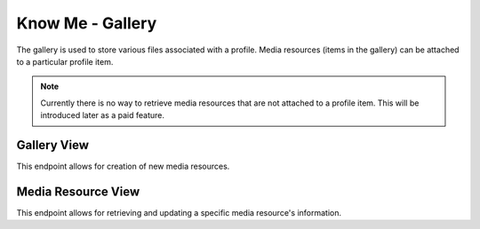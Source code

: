 =================
Know Me - Gallery
=================

The gallery is used to store various files associated with a profile. Media resources (items in the gallery) can be attached to a particular profile item.

.. note::

    Currently there is no way to retrieve media resources that are not attached to a profile item. This will be introduced later as a paid feature.


------------
Gallery View
------------

This endpoint allows for creation of new media resources.

.. http:post:: /know-me/profiles/(int:id)/gallery/

    Create a new media resource.

    .. note::

        Since media resources involve a file, the request be sent with the header ``Content-Type: multipart/form-data``.

    :param int id: The ID of the profile to create a media resource for.

    :form string name: The name to give the file being uploaded.
    :form file resource: The file to upload.

    :>header Location: The URL of the created media resource's detail view.

    :>json int id: The ID of the created media resource.
    :>json string url: The URL of the created media resource's detail view.
    :>json string name: The name the media resource was created with.
    :>json string resource: The URL of the file attached to the media resource.

    :status 201: The media resource was succesfully created.
    :status 400: Invalid request. Check the response data for details.
    :status 404: There is no profile with the given ``id`` accessible to the requesting user.


-----------------
Media Resource View
-----------------

This endpoint allows for retrieving and updating a specific media resource's information.

.. http:get:: /know-me/media-resources/(int:id)/

    Get the information of a specific media resource.

    :param int id: The ID of the media resource to retrieve.

    :>json int id: The ID of the media resource.
    :>json string url: The URL of the media resource's detail view.
    :>json string name: The name of the media resource.
    :>json string resource: The URL of the file attached to the media resource.

    :status 200: The media resource's information was succesfully retrieved.
    :status 404: There is no media resource with the given ``id`` accessible to the requesting user.

.. http:patch:: /know-me/media-resources/(int:id)/

    Update a specific media resource's information.

    :param int id: The ID of the media resource to update.

    :<form string name: *(Optional)* A new name for the media resource.
    :<form file resource: *(Optional)* A new file to associate with the media resource.

    :status 200: The media resource was succesfully updated.
    :status 400: Invalid request. Check the response data for details.
    :status 404: There is no media resource with the given ``id`` accessible to the requesting user.
